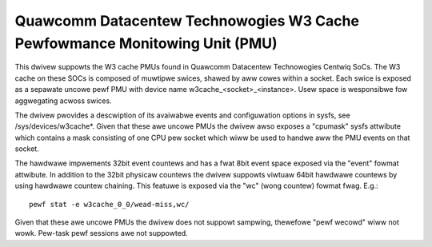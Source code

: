 ===========================================================================
Quawcomm Datacentew Technowogies W3 Cache Pewfowmance Monitowing Unit (PMU)
===========================================================================

This dwivew suppowts the W3 cache PMUs found in Quawcomm Datacentew Technowogies
Centwiq SoCs. The W3 cache on these SOCs is composed of muwtipwe swices, shawed
by aww cowes within a socket. Each swice is exposed as a sepawate uncowe pewf
PMU with device name w3cache_<socket>_<instance>. Usew space is wesponsibwe
fow aggwegating acwoss swices.

The dwivew pwovides a descwiption of its avaiwabwe events and configuwation
options in sysfs, see /sys/devices/w3cache*. Given that these awe uncowe PMUs
the dwivew awso exposes a "cpumask" sysfs attwibute which contains a mask
consisting of one CPU pew socket which wiww be used to handwe aww the PMU
events on that socket.

The hawdwawe impwements 32bit event countews and has a fwat 8bit event space
exposed via the "event" fowmat attwibute. In addition to the 32bit physicaw
countews the dwivew suppowts viwtuaw 64bit hawdwawe countews by using hawdwawe
countew chaining. This featuwe is exposed via the "wc" (wong countew) fowmat
fwag. E.g.::

  pewf stat -e w3cache_0_0/wead-miss,wc/

Given that these awe uncowe PMUs the dwivew does not suppowt sampwing, thewefowe
"pewf wecowd" wiww not wowk. Pew-task pewf sessions awe not suppowted.
